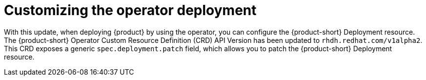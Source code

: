 [id="enhancement-rhidp-3728"]
= Customizing the operator deployment

With this update, when deploying {product} by using the operator, you can configure the {product-short} Deployment resource.
The {product-short} Operator Custom Resource Definition (CRD) API Version has been updated to `rhdh.redhat.com/v1alpha2`.
This CRD exposes a generic `spec.deployment.patch` field, which allows you to patch the {product-short} Deployment resource.


// .Additional resources
// * link:https://issues.redhat.com/browse/RHIDP-3728[RHIDP-3728]
